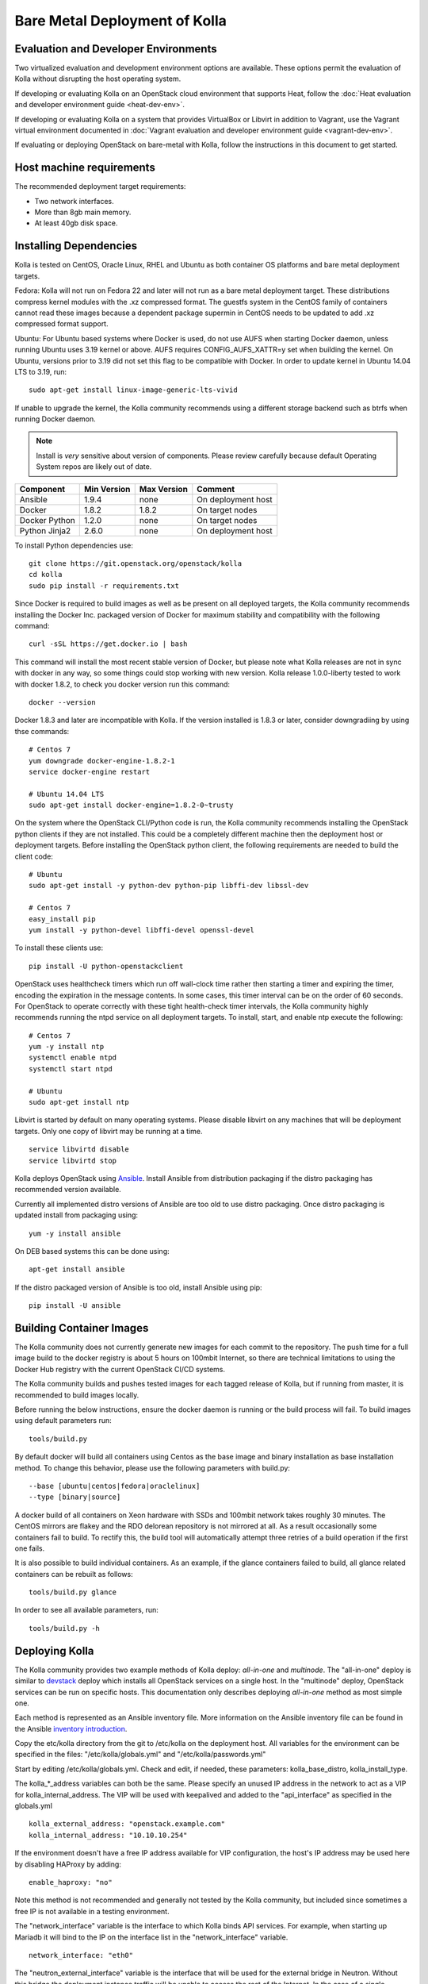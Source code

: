 Bare Metal Deployment of Kolla
==============================

Evaluation and Developer Environments
-------------------------------------

Two virtualized evaluation and development environment options are
available. These options permit the evaluation of Kolla without
disrupting the host operating system.

If developing or evaluating Kolla on an OpenStack cloud environment that
supports Heat, follow the :doc:`Heat evaluation and developer environment
guide <heat-dev-env>`.

If developing or evaluating Kolla on a system that provides VirtualBox or
Libvirt in addition to Vagrant, use the Vagrant virtual environment documented
in :doc:`Vagrant evaluation and
developer environment guide <vagrant-dev-env>`.

If evaluating or deploying OpenStack on bare-metal with Kolla, follow the
instructions in this document to get started.

Host machine requirements
---------------------------------

The recommended deployment target requirements:

- Two network interfaces.
- More than 8gb main memory.
- At least 40gb disk space.

Installing Dependencies
-----------------------

Kolla is tested on CentOS, Oracle Linux, RHEL and Ubuntu as both container
OS platforms and bare metal deployment targets.

Fedora: Kolla will not run on Fedora 22 and later will not run as a bare metal
deployment target. These distributions compress kernel modules with the .xz
compressed format. The guestfs system in the CentOS family of containers
cannot read these images because a dependent package supermin in CentOS needs
to be updated to add .xz compressed format support.

Ubuntu: For Ubuntu based systems where Docker is used, do not use AUFS when
starting Docker daemon, unless running Ubuntu uses 3.19 kernel or above.
AUFS requires CONFIG\_AUFS\_XATTR=y set when building the kernel. On
Ubuntu, versions prior to 3.19 did not set this flag to be compatible with
Docker. In order to update kernel in Ubuntu 14.04 LTS to 3.19, run:

::

    sudo apt-get install linux-image-generic-lts-vivid

If unable to upgrade the kernel, the Kolla community recommends using a
different storage backend such as btrfs when running Docker daemon.

.. NOTE:: Install is *very* sensitive about version of components.  Please
  review carefully because default Operating System repos are likely out of
  date.

=====================   ===========  ===========  =========================
Component               Min Version  Max Version  Comment
=====================   ===========  ===========  =========================
Ansible                 1.9.4        none         On deployment host
Docker                  1.8.2        1.8.2        On target nodes
Docker Python           1.2.0        none         On target nodes
Python Jinja2           2.6.0        none         On deployment host
=====================   ===========  ===========  =========================

To install Python dependencies use:

::

    git clone https://git.openstack.org/openstack/kolla
    cd kolla
    sudo pip install -r requirements.txt

Since Docker is required to build images as well as be present on all deployed
targets, the Kolla community recommends installing the Docker Inc. packaged
version of Docker for maximum stability and compatibility with the following
command:

::

    curl -sSL https://get.docker.io | bash

This command will install the most recent stable version of Docker, but please
note what Kolla releases are not in sync with docker in any way, so some things
could stop working with new version. Kolla release 1.0.0-liberty tested to
work with docker 1.8.2, to check you docker version run this command:

::

    docker --version

Docker 1.8.3 and later are incompatible with Kolla.  If the version installed
is 1.8.3 or later, consider downgradiing by using thse commands:

::

    # Centos 7
    yum downgrade docker-engine-1.8.2-1
    service docker-engine restart

    # Ubuntu 14.04 LTS
    sudo apt-get install docker-engine=1.8.2-0~trusty

On the system where the OpenStack CLI/Python code is run, the Kolla community
recommends installing the OpenStack python clients if they are not installed.
This could be a completely different machine then the deployment host or
deployment targets. Before installing the OpenStack python client, the
following requirements are needed to build the client code:

::

   # Ubuntu
   sudo apt-get install -y python-dev python-pip libffi-dev libssl-dev

   # Centos 7
   easy_install pip
   yum install -y python-devel libffi-devel openssl-devel

To install these clients use:

::

    pip install -U python-openstackclient

OpenStack uses healthcheck timers which run off wall-clock time rather then
starting a timer and expiring the timer, encoding the expiration in the message
contents. In some cases, this timer interval can be on the order of 60
seconds. For OpenStack to operate correctly with these tight health-check
timer intervals, the Kolla community highly recommends running the ntpd
service on all deployment targets. To install, start, and enable ntp
execute the following:

::

    # Centos 7
    yum -y install ntp
    systemctl enable ntpd
    systemctl start ntpd

    # Ubuntu
    sudo apt-get install ntp

Libvirt is started by default on many operating systems. Please disable libvirt
on any machines that will be deployment targets. Only one copy of libvirt may
be running at a time.

::

    service libvirtd disable
    service libvirtd stop

Kolla deploys OpenStack using
`Ansible <http://www.ansible.com>`__. Install Ansible from distribution
packaging if the distro packaging has recommended version available.

Currently all implemented distro versions of Ansible are too old to use distro
packaging.  Once distro packaging is updated install from packaging using:

::

    yum -y install ansible

On DEB based systems this can be done using:

::

    apt-get install ansible

If the distro packaged version of Ansible is too old, install Ansible using
pip:

::

    pip install -U ansible

Building Container Images
--------------------------

The Kolla community does not currently generate new images for each commit
to the repository. The push time for a full image build to the docker registry
is about 5 hours on 100mbit Internet, so there are technical limitations to
using the Docker Hub registry with the current OpenStack CI/CD systems.

The Kolla community builds and pushes tested images for each tagged release of
Kolla, but if running from master, it is recommended to build images locally.

Before running the below instructions, ensure the docker daemon is running
or the build process will fail. To build images using default parameters run:

::

    tools/build.py

By default docker will build all containers using Centos as the base image and
binary installation as base installation method. To change this behavior,
please use the following parameters with build.py:

::

--base [ubuntu|centos|fedora|oraclelinux]
--type [binary|source]

A docker build of all containers on Xeon hardware with SSDs and 100mbit network
takes roughly 30 minutes. The CentOS mirrors are flakey and the RDO delorean
repository is not mirrored at all. As a result occasionally some containers
fail to build. To rectify this, the build tool will automatically attempt three
retries of a build operation if the first one fails.

It is also possible to build individual containers. As an example, if the
glance containers failed to build, all glance related containers can be
rebuilt as follows:

::

    tools/build.py glance

In order to see all available parameters, run:

::

    tools/build.py -h

Deploying Kolla
---------------

The Kolla community provides two example methods of Kolla
deploy: *all-in-one* and *multinode*. The "all-in-one" deploy is similar
to `devstack <http://docs.openstack.org/developer/devstack/>`__ deploy which
installs all OpenStack services on a single host. In the "multinode" deploy,
OpenStack services can be run on specific hosts. This documentation only
describes deploying *all-in-one* method as most simple one.

Each method is represented as an Ansible inventory file. More information on
the Ansible inventory file can be found in the Ansible `inventory introduction
<https://docs.ansible.com/intro_inventory.html>`__.

Copy the etc/kolla directory from the git to /etc/kolla on the deployment
host. All variables for the environment can be specified in the files:
"/etc/kolla/globals.yml" and "/etc/kolla/passwords.yml"

Start by editing /etc/kolla/globals.yml. Check and edit, if needed, these
parameters: kolla_base_distro, kolla_install_type.

The kolla\_\*\_address variables can both be the same. Please specify
an unused IP address in the network to act as a VIP for
kolla\_internal\_address. The VIP will be used with keepalived and
added to the "api\_interface" as specified in the globals.yml

::

    kolla_external_address: "openstack.example.com"
    kolla_internal_address: "10.10.10.254"

If the environment doesn't have a free IP address available for VIP
configuration, the host's IP address may be used here by disabling HAProxy by
adding:

::

    enable_haproxy: "no"

Note this method is not recommended and generally not tested by the
Kolla community, but included since sometimes a free IP is not available
in a testing environment.

The "network\_interface" variable is the interface to which Kolla binds API
services. For example, when starting up Mariadb it will bind to the
IP on the interface list in the "network\_interface" variable.

::

    network_interface: "eth0"

The "neutron\_external\_interface" variable is the interface that will
be used for the external bridge in Neutron. Without this bridge the deployment
instance traffic will be unable to access the rest of the Internet. In
the case of a single interface on a machine, a veth pair may be used where
one end of the veth pair is listed here and the other end is in a bridge on
the system.

::

    neutron_external_interface: "eth1"

The docker\_pull\_policy specifies whether Docker should always pull
images from the repository it is configured for, or only in the case
where the image isn't present locally. If building local images without
pushing them to the Docker registry, please set this value to "missing"
or when running deployment Docker will attempt to fetch the latest image
upstream.

::

    docker_pull_policy: "missing"

For "all-in-one" deploys, the following commands can be run. These will
setup all of the containers on the localhost. These commands will be
wrapped in the kolla-script in the future.

::

    tools/kolla-ansible deploy

In order to see all available parameters, run:

::

    tools/kolla-ansible -h

A bare metal system with Ceph takes 18 minutes to deploy. A virtual machine
deployment takes 25 minutes. These are estimates; different hardware may be
faster or slower but should be near these results.

After successful deployment of OpenStack, the Horizon dashboard will be
avalible by entering IP addr or hostname from "kolla_external_address",
or kolla_internal_address in case then kolla_external_address uses
kolla_internal_address.

Useful tools
-------------
View tools/openrc-example for an example of an openrc that may be used with
the environment. The following command will initialize an environment with a
glance image and neutron networks:

::

    tools/init-runonce

Debugging Kolla
---------------

The container's status can be determined on the deployment targets by
executing:

::

    docker ps -a

If any of the containers exited, this indicates a bug in the container. Please
seek help by filing a bug or contacting the developers via IRC.

The logs can be examined by executing:

::

    docker exec -it rsyslog bash

The logs from all services in all containers may be read from
/var/log/SERVICE_NAME

If the stdout logs are needed, please run:

::

    docker logs <container-name>

Note that some of the containers don't log to stdout at present so the above
command will provide no information.

To learn more about Docker command line operation please refer to `Docker
documentation <https://docs.docker.com/reference/commandline/cli/>`__.

